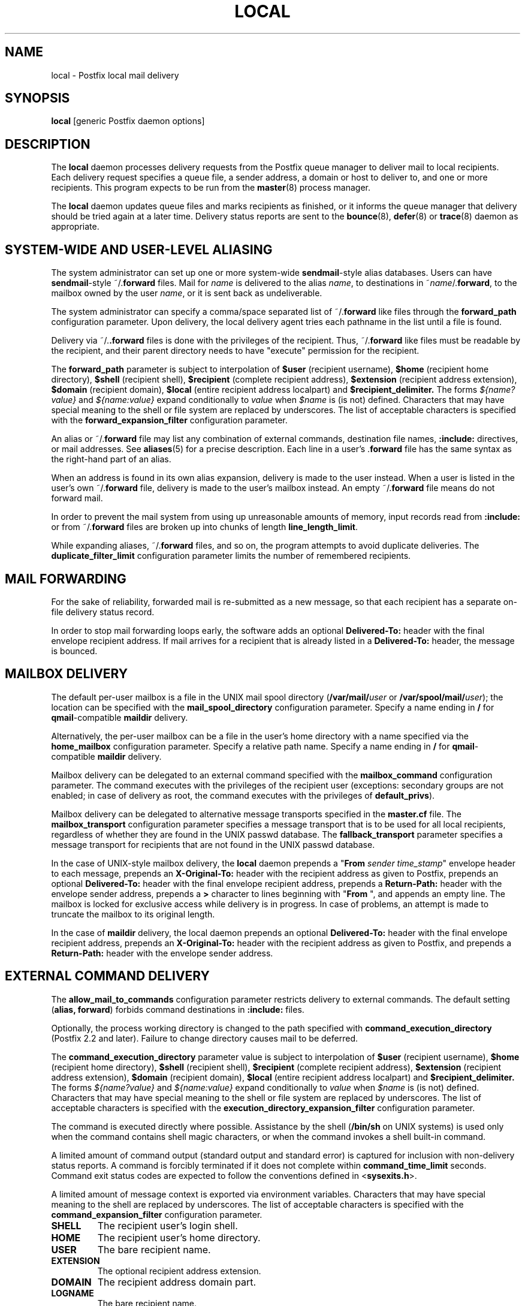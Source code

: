 .TH LOCAL 8 
.ad
.fi
.SH NAME
local
\-
Postfix local mail delivery
.SH "SYNOPSIS"
.na
.nf
\fBlocal\fR [generic Postfix daemon options]
.SH DESCRIPTION
.ad
.fi
The \fBlocal\fR daemon processes delivery requests from the
Postfix queue manager to deliver mail to local recipients.
Each delivery request specifies a queue file, a sender address,
a domain or host to deliver to, and one or more recipients.
This program expects to be run from the \fBmaster\fR(8) process
manager.

The \fBlocal\fR daemon updates queue files and marks recipients
as finished, or it informs the queue manager that delivery should
be tried again at a later time. Delivery status reports are sent
to the \fBbounce\fR(8), \fBdefer\fR(8) or \fBtrace\fR(8) daemon as
appropriate.
.SH "SYSTEM-WIDE AND USER-LEVEL ALIASING"
.na
.nf
.ad
.fi
The system administrator can set up one or more system-wide
\fBsendmail\fR-style alias databases.
Users can have \fBsendmail\fR-style ~/.\fBforward\fR files.
Mail for \fIname\fR is delivered to the alias \fIname\fR, to
destinations in ~\fIname\fR/.\fBforward\fR, to the mailbox owned
by the user \fIname\fR, or it is sent back as undeliverable.

The system administrator can specify a comma/space separated list
of ~\fR/.\fBforward\fR like files through the \fBforward_path\fR
configuration parameter. Upon delivery, the local delivery agent
tries each pathname in the list until a file is found.

Delivery via ~/.\fB.forward\fR files is done with the privileges
of the recipient.
Thus, ~/.\fBforward\fR like files must be readable by the
recipient, and their parent directory needs to have "execute"
permission for the recipient.

The \fBforward_path\fR parameter is subject to interpolation of
\fB$user\fR (recipient username), \fB$home\fR (recipient home
directory), \fB$shell\fR (recipient shell), \fB$recipient\fR
(complete recipient address), \fB$extension\fR (recipient address
extension), \fB$domain\fR (recipient domain), \fB$local\fR
(entire recipient address localpart) and
\fB$recipient_delimiter.\fR The forms \fI${name?value}\fR and
\fI${name:value}\fR expand conditionally to \fIvalue\fR when
\fI$name\fR is (is not) defined.
Characters that may have special meaning to the shell or file system
are replaced by underscores.  The list of acceptable characters
is specified with the \fBforward_expansion_filter\fR configuration
parameter.

An alias or ~/.\fBforward\fR file may list any combination of external
commands, destination file names, \fB:include:\fR directives, or
mail addresses.
See \fBaliases\fR(5) for a precise description. Each line in a
user's .\fBforward\fR file has the same syntax as the right-hand part
of an alias.

When an address is found in its own alias expansion, delivery is
made to the user instead. When a user is listed in the user's own
~/.\fBforward\fR file, delivery is made to the user's mailbox instead.
An empty ~/.\fBforward\fR file means do not forward mail.

In order to prevent the mail system from using up unreasonable
amounts of memory, input records read from \fB:include:\fR or from
~/.\fBforward\fR files are broken up into chunks of length
\fBline_length_limit\fR.

While expanding aliases, ~/.\fBforward\fR files, and so on, the
program attempts to avoid duplicate deliveries. The
\fBduplicate_filter_limit\fR configuration parameter limits the
number of remembered recipients.
.SH "MAIL FORWARDING"
.na
.nf
.ad
.fi
For the sake of reliability, forwarded mail is re-submitted as
a new message, so that each recipient has a separate on-file
delivery status record.

In order to stop mail forwarding loops early, the software adds an
optional
\fBDelivered-To:\fR header with the final envelope recipient address. If
mail arrives for a recipient that is already listed in a
\fBDelivered-To:\fR header, the message is bounced.
.SH "MAILBOX DELIVERY"
.na
.nf
.ad
.fi
The default per-user mailbox is a file in the UNIX mail spool
directory (\fB/var/mail/\fIuser\fR or \fB/var/spool/mail/\fIuser\fR);
the location can be specified with the \fBmail_spool_directory\fR
configuration parameter. Specify a name ending in \fB/\fR for
\fBqmail\fR-compatible \fBmaildir\fR delivery.

Alternatively, the per-user mailbox can be a file in the user's home
directory with a name specified via the \fBhome_mailbox\fR
configuration parameter. Specify a relative path name. Specify a name
ending in \fB/\fR for \fBqmail\fR-compatible \fBmaildir\fR delivery.

Mailbox delivery can be delegated to an external command specified
with the \fBmailbox_command\fR configuration parameter. The command
executes with the privileges of the recipient user (exceptions:
secondary groups are not enabled; in case of delivery as root,
the command executes with the privileges of \fBdefault_privs\fR).

Mailbox delivery can be delegated to alternative message transports
specified in the \fBmaster.cf\fR file.
The \fBmailbox_transport\fR configuration parameter specifies a
message transport that is to be used for all local recipients,
regardless of whether they are found in the UNIX passwd database.
The \fBfallback_transport\fR parameter specifies a message transport
for recipients that are not found in the UNIX passwd database.

In the case of UNIX-style mailbox delivery,
the \fBlocal\fR daemon prepends a "\fBFrom \fIsender time_stamp\fR"
envelope header to each message, prepends an
\fBX-Original-To:\fR header with the recipient address as given to
Postfix, prepends an
optional \fBDelivered-To:\fR header
with the final envelope recipient address, prepends a \fBReturn-Path:\fR
header with the envelope sender address, prepends a \fB>\fR character
to lines beginning with "\fBFrom \fR", and appends an empty line.
The mailbox is locked for exclusive access while delivery is in
progress. In case of problems, an attempt is made to truncate the
mailbox to its original length.

In the case of \fBmaildir\fR delivery, the local daemon prepends
an optional
\fBDelivered-To:\fR header with the final envelope recipient address,
prepends an
\fBX-Original-To:\fR header with the recipient address as given to
Postfix,
and prepends a \fBReturn-Path:\fR header with the envelope sender
address.
.SH "EXTERNAL COMMAND DELIVERY"
.na
.nf
.ad
.fi
The \fBallow_mail_to_commands\fR configuration parameter restricts
delivery to external commands. The default setting (\fBalias,
forward\fR) forbids command destinations in \fB:include:\fR files.

Optionally, the process working directory is changed to the path
specified with \fBcommand_execution_directory\fR (Postfix 2.2 and
later). Failure to change directory causes mail to be deferred.

The \fBcommand_execution_directory\fR parameter value is subject
to interpolation of \fB$user\fR (recipient username),
\fB$home\fR (recipient home directory), \fB$shell\fR
(recipient shell), \fB$recipient\fR (complete recipient
address), \fB$extension\fR (recipient address extension),
\fB$domain\fR (recipient domain), \fB$local\fR (entire
recipient address localpart) and \fB$recipient_delimiter.\fR
The forms \fI${name?value}\fR and \fI${name:value}\fR expand
conditionally to \fIvalue\fR when \fI$name\fR is (is not)
defined.  Characters that may have special meaning to the
shell or file system are replaced by underscores.  The list
of acceptable characters is specified with the
\fBexecution_directory_expansion_filter\fR configuration
parameter.

The command is executed directly where possible. Assistance by the
shell (\fB/bin/sh\fR on UNIX systems) is used only when the command
contains shell magic characters, or when the command invokes a shell
built-in command.

A limited amount of command output (standard output and standard
error) is captured for inclusion with non-delivery status reports.
A command is forcibly terminated if it does not complete within
\fBcommand_time_limit\fR seconds.  Command exit status codes are
expected to follow the conventions defined in <\fBsysexits.h\fR>.

A limited amount of message context is exported via environment
variables. Characters that may have special meaning to the shell
are replaced by underscores.  The list of acceptable characters
is specified with the \fBcommand_expansion_filter\fR configuration
parameter.
.IP \fBSHELL\fR
The recipient user's login shell.
.IP \fBHOME\fR
The recipient user's home directory.
.IP \fBUSER\fR
The bare recipient name.
.IP \fBEXTENSION\fR
The optional recipient address extension.
.IP \fBDOMAIN\fR
The recipient address domain part.
.IP \fBLOGNAME\fR
The bare recipient name.
.IP \fBLOCAL\fR
The entire recipient address localpart (text to the left of the
rightmost @ character).
.IP \fBRECIPIENT\fR
The entire recipient address.
.IP \fBSENDER\fR
The entire sender address.
.PP
The \fBPATH\fR environment variable is always reset to a
system-dependent default path, and environment variables
whose names are blessed by the \fBexport_environment\fR
configuration parameter are exported unchanged.

The current working directory is the mail queue directory.

The \fBlocal\fR daemon prepends a "\fBFrom \fIsender time_stamp\fR"
envelope header to each message, prepends an
\fBX-Original-To:\fR header with the recipient address as given to
Postfix, prepends an
optional \fBDelivered-To:\fR
header with the final recipient envelope address, prepends a
\fBReturn-Path:\fR header with the sender envelope address,
and appends no empty line.
.SH "EXTERNAL FILE DELIVERY"
.na
.nf
.ad
.fi
The delivery format depends on the destination filename syntax.
The default is to use UNIX-style mailbox format.  Specify a name
ending in \fB/\fR for \fBqmail\fR-compatible \fBmaildir\fR delivery.

The \fBallow_mail_to_files\fR configuration parameter restricts
delivery to external files. The default setting (\fBalias,
forward\fR) forbids file destinations in \fB:include:\fR files.

In the case of UNIX-style mailbox delivery,
the \fBlocal\fR daemon prepends a "\fBFrom \fIsender time_stamp\fR"
envelope header to each message, prepends an
\fBX-Original-To:\fR header with the recipient address as given to
Postfix, prepends an
optional \fBDelivered-To:\fR
header with the final recipient envelope address, prepends a \fB>\fR
character to lines beginning with "\fBFrom \fR", and appends an
empty line.
The envelope sender address is available in the \fBReturn-Path:\fR
header.
When the destination is a regular file, it is locked for exclusive
access while delivery is in progress. In case of problems, an attempt
is made to truncate a regular file to its original length.

In the case of \fBmaildir\fR delivery, the local daemon prepends
an optional
\fBDelivered-To:\fR header with the final envelope recipient address,
and prepends an
\fBX-Original-To:\fR header with the recipient address as given to
Postfix.
The envelope sender address is available in the \fBReturn-Path:\fR
header.
.SH "ADDRESS EXTENSION"
.na
.nf
.ad
.fi
The optional \fBrecipient_delimiter\fR configuration parameter
specifies how to separate address extensions from local recipient
names.

For example, with "\fBrecipient_delimiter = +\fR", mail for
\fIname\fR+\fIfoo\fR is delivered to the alias \fIname\fR+\fIfoo\fR
or to the alias \fIname\fR, to the destinations listed in
~\fIname\fR/.\fBforward\fR+\fIfoo\fR or in ~\fIname\fR/.\fBforward\fR,
to the mailbox owned by the user \fIname\fR, or it is sent back as
undeliverable.

In all cases the \fBlocal\fR daemon prepends an optional
`\fBDelivered-To:\fR header line with the final recipient
address.
.SH "DELIVERY RIGHTS"
.na
.nf
.ad
.fi
Deliveries to external files and external commands are made with
the rights of the receiving user on whose behalf the delivery is made.
In the absence of a user context, the \fBlocal\fR daemon uses the
owner rights of the \fB:include:\fR file or alias database.
When those files are owned by the superuser, delivery is made with
the rights specified with the \fBdefault_privs\fR configuration
parameter.
.SH "STANDARDS"
.na
.nf
RFC 822 (ARPA Internet Text Messages)
.SH DIAGNOSTICS
.ad
.fi
Problems and transactions are logged to \fBsyslogd\fR(8).
Corrupted message files are marked so that the queue
manager can move them to the \fBcorrupt\fR queue afterwards.

Depending on the setting of the \fBnotify_classes\fR parameter,
the postmaster is notified of bounces and of other trouble.
.SH BUGS
.ad
.fi
For security reasons, the message delivery status of external commands
or of external files is never checkpointed to file. As a result,
the program may occasionally deliver more than once to a command or
external file. Better safe than sorry.

Mutually-recursive aliases or ~/.\fBforward\fR files are not detected
early.  The resulting mail forwarding loop is broken by the use of the
\fBDelivered-To:\fR message header.
.SH "CONFIGURATION PARAMETERS"
.na
.nf
.ad
.fi
Changes to \fBmain.cf\fR are picked up automatically, as local(8)
processes run for only a limited amount of time. Use the command
"\fBpostfix reload\fR" to speed up a change.

The text below provides only a parameter summary. See
postconf(5) for more details including examples.
.SH "COMPATIBILITY CONTROLS"
.na
.nf
.ad
.fi
.IP "\fBbiff (yes)\fR"
Whether or not to use the local biff service.
.IP "\fBexpand_owner_alias (no)\fR"
When delivering to an alias "aliasname" that has an "owner-aliasname"
companion alias, set the envelope sender address to the expansion
of the "owner-aliasname" alias.
.IP "\fBowner_request_special (yes)\fR"
Give special treatment to owner-listname and listname-request
address localparts: don't split such addresses when the
recipient_delimiter is set to "-".
.IP "\fBsun_mailtool_compatibility (no)\fR"
Obsolete SUN mailtool compatibility feature.
.SH "DELIVERY METHOD CONTROLS"
.na
.nf
.ad
.fi
The precedence of local(8) delivery methods from high to low is:
aliases, .forward files, mailbox_transport, mailbox_command_maps,
mailbox_command, home_mailbox, mail_spool_directory, fallback_transport
and luser_relay.
.IP "\fBalias_maps (see 'postconf -d' output)\fR"
The alias databases that are used for local(8) delivery.
.IP "\fBforward_path (see 'postconf -d' output)\fR"
The local(8) delivery agent search list for finding a .forward
file with user-specified delivery methods.
.IP "\fBmailbox_transport (empty)\fR"
Optional message delivery transport that the local(8) delivery
agent should use for mailbox delivery to all local recipients,
whether or not they are found in the UNIX passwd database.
.IP "\fBmailbox_command_maps (empty)\fR"
Optional lookup tables with per-recipient external commands to use
for local(8) mailbox delivery.
.IP "\fBmailbox_command (empty)\fR"
Optional external command that the local(8) delivery agent should
use for mailbox delivery.
.IP "\fBhome_mailbox (empty)\fR"
Optional pathname of a mailbox file relative to a local(8) user's
home directory.
.IP "\fBmail_spool_directory (see 'postconf -d' output)\fR"
The directory where local(8) UNIX-style mailboxes are kept.
.IP "\fBfallback_transport (empty)\fR"
Optional message delivery transport that the local(8) delivery
agent should use for names that are not found in the aliases(5)
database or in the UNIX passwd database.
.IP "\fBluser_relay (empty)\fR"
Optional catch-all destination for unknown local(8) recipients.
.PP
Available in Postfix version 2.2 and later:
.IP "\fBcommand_execution_directory (empty)\fR"
The local(8) delivery agent working directory for delivery to
external command.
.SH "MAILBOX LOCKING CONTROLS"
.na
.nf
.ad
.fi
.IP "\fBdeliver_lock_attempts (20)\fR"
The maximal number of attempts to acquire an exclusive lock on a
mailbox file or bounce(8) logfile.
.IP "\fBdeliver_lock_delay (1s)\fR"
The time between attempts to acquire an exclusive lock on a mailbox
file or bounce(8) logfile.
.IP "\fBstale_lock_time (500s)\fR"
The time after which a stale exclusive mailbox lockfile is removed.
.IP "\fBmailbox_delivery_lock (see 'postconf -d' output)\fR"
How to lock a UNIX-style local(8) mailbox before attempting delivery.
.SH "RESOURCE AND RATE CONTROLS"
.na
.nf
.ad
.fi
.IP "\fBcommand_time_limit (1000s)\fR"
Time limit for delivery to external commands.
.IP "\fBduplicate_filter_limit (1000)\fR"
The maximal number of addresses remembered by the address
duplicate filter for aliases(5) or virtual(5) alias expansion, or
for showq(8) queue displays.
.IP "\fBlocal_destination_concurrency_limit (2)\fR"
The maximal number of parallel deliveries via the local mail
delivery transport to the same recipient (when
"local_destination_recipient_limit = 1") or the maximal number of
parallel deliveries to the same local domain (when
"local_destination_recipient_limit > 1").
.IP "\fBlocal_destination_recipient_limit (1)\fR"
The maximal number of recipients per message delivery via the
local mail delivery transport.
.IP "\fBmailbox_size_limit (51200000)\fR"
The maximal size of any local(8) individual mailbox or maildir
file, or zero (no limit).
.SH "SECURITY CONTROLS"
.na
.nf
.ad
.fi
.IP "\fBallow_mail_to_commands (alias, forward)\fR"
Restrict local(8) mail delivery to external commands.
.IP "\fBallow_mail_to_files (alias, forward)\fR"
Restrict local(8) mail delivery to external files.
.IP "\fBcommand_expansion_filter (see 'postconf -d' output)\fR"
Restrict the characters that the local(8) delivery agent allows in
$name expansions of $mailbox_command.
.IP "\fBdefault_privs (nobody)\fR"
The default rights used by the local(8) delivery agent for delivery
to external file or command.
.IP "\fBforward_expansion_filter (see 'postconf -d' output)\fR"
Restrict the characters that the local(8) delivery agent allows in
$name expansions of $forward_path.
.PP
Available in Postfix version 2.2 and later:
.IP "\fBexecution_directory_expansion_filter (see 'postconf -d' output)\fR"
Restrict the characters that the local(8) delivery agent allows
in $name expansions of $command_execution_directory.
.SH "MISCELLANEOUS CONTROLS"
.na
.nf
.ad
.fi
.IP "\fBconfig_directory (see 'postconf -d' output)\fR"
The default location of the Postfix main.cf and master.cf
configuration files.
.IP "\fBdaemon_timeout (18000s)\fR"
How much time a Postfix daemon process may take to handle a
request before it is terminated by a built-in watchdog timer.
.IP "\fBexport_environment (see 'postconf -d' output)\fR"
The list of environment variables that a Postfix process will export
to non-Postfix processes.
.IP "\fBipc_timeout (3600s)\fR"
The time limit for sending or receiving information over an internal
communication channel.
.IP "\fBlocal_command_shell (empty)\fR"
Optional shell program for local(8) delivery to non-Postfix command.
.IP "\fBmax_idle (100s)\fR"
The maximum amount of time that an idle Postfix daemon process
waits for the next service request before exiting.
.IP "\fBmax_use (100)\fR"
The maximal number of connection requests before a Postfix daemon
process terminates.
.IP "\fBprepend_delivered_header (command, file, forward)\fR"
The message delivery contexts where the Postfix local(8) delivery
agent prepends a Delivered-To:  message header.
.IP "\fBprocess_id (read-only)\fR"
The process ID of a Postfix command or daemon process.
.IP "\fBprocess_name (read-only)\fR"
The process name of a Postfix command or daemon process.
.IP "\fBpropagate_unmatched_extensions (canonical, virtual)\fR"
What address lookup tables copy an address extension from the lookup
key to the lookup result.
.IP "\fBqueue_directory (see 'postconf -d' output)\fR"
The location of the Postfix top-level queue directory.
.IP "\fBrecipient_delimiter (empty)\fR"
The separator between user names and address extensions (user+foo).
.IP "\fBrequire_home_directory (no)\fR"
Whether or not a local(8) recipient's home directory must exist
before mail delivery is attempted.
.IP "\fBsyslog_facility (mail)\fR"
The syslog facility of Postfix logging.
.IP "\fBsyslog_name (postfix)\fR"
The mail system name that is prepended to the process name in syslog
records, so that "smtpd" becomes, for example, "postfix/smtpd".
.SH "FILES"
.na
.nf
The following are examples; details differ between systems.
$HOME/.forward, per-user aliasing
/etc/aliases, sytem-wide alias database
/var/spool/mail, system mailboxes
.SH "SEE ALSO"
.na
.nf
qmgr(8), queue manager
bounce(8), delivery status reports
newaliases(1), create/update alias database
postalias(1), create/update alias database
aliases(5), format of alias database
postconf(5), configuration parameters
master(5), generic daemon options
syslogd(8), system logging
.SH "LICENSE"
.na
.nf
.ad
.fi
The Secure Mailer license must be distributed with this software.
.SH "HISTORY"
.na
.nf
.ad
.fi
The \fBDelivered-To:\fR message header appears in the \fBqmail\fR
system by Daniel Bernstein.

The \fImaildir\fR structure appears in the \fBqmail\fR system
by Daniel Bernstein.
.SH "AUTHOR(S)"
.na
.nf
Wietse Venema
IBM T.J. Watson Research
P.O. Box 704
Yorktown Heights, NY 10598, USA
